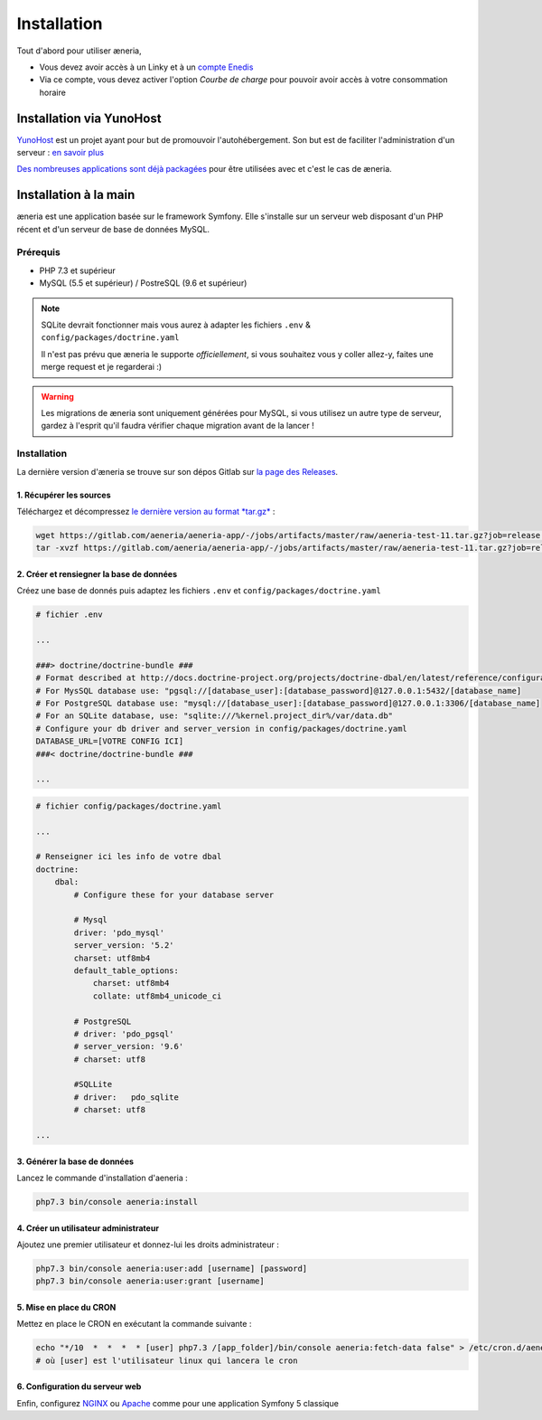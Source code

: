 
Installation
##############

Tout d'abord pour utiliser æneria,

* Vous devez avoir accès à un Linky et à un `compte Enedis <https://espace-client-connexion.enedis.fr/auth/UI/Login?realm=particuliers>`_
* Via ce compte, vous devez activer l'option *Courbe de charge* pour pouvoir avoir accès à votre consommation horaire

Installation via YunoHost
**************************

`YunoHost <https://yunohost.org/>`_ est un projet ayant pour but de promouvoir l'autohébergement.
Son but est de faciliter l'administration d'un serveur : `en savoir plus <https://yunohost.org/#/whatsyunohost_fr>`_

.. image:: https://yunohost.org/images/ynh_logo_black_300dpi.png
    :align: center
    :height: 200px
    :width: 200px

`Des nombreuses applications sont déjà packagées <https://yunohost.org/#/apps>`_ pour être utilisées
avec et c'est le cas de æneria.

.. image:: https://install-app.yunohost.org/install-with-yunohost.png
    :target: https://install-app.yunohost.org/?app=pilea
    :align: center


Installation à la main
***********************

æneria est une application basée sur le framework Symfony. Elle s'installe sur un serveur web disposant
d'un PHP récent et d'un serveur de base de données MySQL.

Prérequis
==========

* PHP 7.3 et supérieur
* MySQL (5.5 et supérieur) / PostreSQL (9.6 et supérieur)

.. note::

    SQLite devrait fonctionner mais vous aurez à adapter les fichiers ``.env`` & ``config/packages/doctrine.yaml``

    Il n'est pas prévu que æneria le supporte *officiellement*, si vous souhaitez vous y coller allez-y, faites une merge request et
    je regarderai :)

.. warning::

    Les migrations de æneria sont uniquement générées pour MySQL, si vous utilisez un autre type de serveur, gardez à l'esprit qu'il
    faudra vérifier chaque migration avant de la lancer !

Installation
=============

La dernière version d'æneria se trouve sur son dépos Gitlab sur `la page des Releases <https://gitlab.com/aeneria/aeneria-app/-/releases>`_.

1. Récupérer les sources
-------------------------

Téléchargez et décompressez `le dernière version au format *tar.gz* <https://gitlab.com/aeneria/aeneria-app/-/jobs/artifacts/master/raw/aeneria-test-11.tar.gz?job=release:on-tag>`_ :

.. code-block:: sh

    wget https://gitlab.com/aeneria/aeneria-app/-/jobs/artifacts/master/raw/aeneria-test-11.tar.gz?job=release:on-tag
    tar -xvzf https://gitlab.com/aeneria/aeneria-app/-/jobs/artifacts/master/raw/aeneria-test-11.tar.gz?job=release:on-tag [app_folder]

2. Créer et rensiegner la base de données
------------------------------------------

Créez une base de donnés puis adaptez les fichiers ``.env`` et ``config/packages/doctrine.yaml``

.. code-block:: bash

    # fichier .env

    ...

    ###> doctrine/doctrine-bundle ###
    # Format described at http://docs.doctrine-project.org/projects/doctrine-dbal/en/latest/reference/configuration.html#connecting-using-a-url
    # For MysSQL database use: "pgsql://[database_user]:[database_password]@127.0.0.1:5432/[database_name]
    # For PostgreSQL database use: "mysql://[database_user]:[database_password]@127.0.0.1:3306/[database_name]
    # For an SQLite database, use: "sqlite:///%kernel.project_dir%/var/data.db"
    # Configure your db driver and server_version in config/packages/doctrine.yaml
    DATABASE_URL=[VOTRE CONFIG ICI]
    ###< doctrine/doctrine-bundle ###

    ...

.. code-block:: yaml

    # fichier config/packages/doctrine.yaml

    ...

    # Renseigner ici les info de votre dbal
    doctrine:
        dbal:
            # Configure these for your database server

            # Mysql
            driver: 'pdo_mysql'
            server_version: '5.2'
            charset: utf8mb4
            default_table_options:
                charset: utf8mb4
                collate: utf8mb4_unicode_ci

            # PostgreSQL
            # driver: 'pdo_pgsql'
            # server_version: '9.6'
            # charset: utf8

            #SQLLite
            # driver:   pdo_sqlite
            # charset: utf8

    ...

3. Générer la base de données
-------------------------------

Lancez le commande d'installation d'aeneria :

.. code-block:: sh

    php7.3 bin/console aeneria:install

4. Créer un utilisateur administrateur
----------------------------------------

Ajoutez une premier utilisateur et donnez-lui les droits administrateur :

.. code-block:: sh

    php7.3 bin/console aeneria:user:add [username] [password]
    php7.3 bin/console aeneria:user:grant [username]

5. Mise en place du CRON
-------------------------

Mettez en place le CRON en exécutant la commande suivante :

.. code-block:: sh

    echo "*/10  *  *  *  * [user] php7.3 /[app_folder]/bin/console aeneria:fetch-data false" > /etc/cron.d/aeneria
    # où [user] est l'utilisateur linux qui lancera le cron


6. Configuration du serveur web
--------------------------------

Enfin, configurez `NGINX <https://symfony.com/doc/current/setup/web_server_configuration.html#web-server-nginx>`_ ou
`Apache <https://symfony.com/doc/current/setup/web_server_configuration.html#apache-with-php-fpm>`_ comme pour une
application Symfony 5 classique
